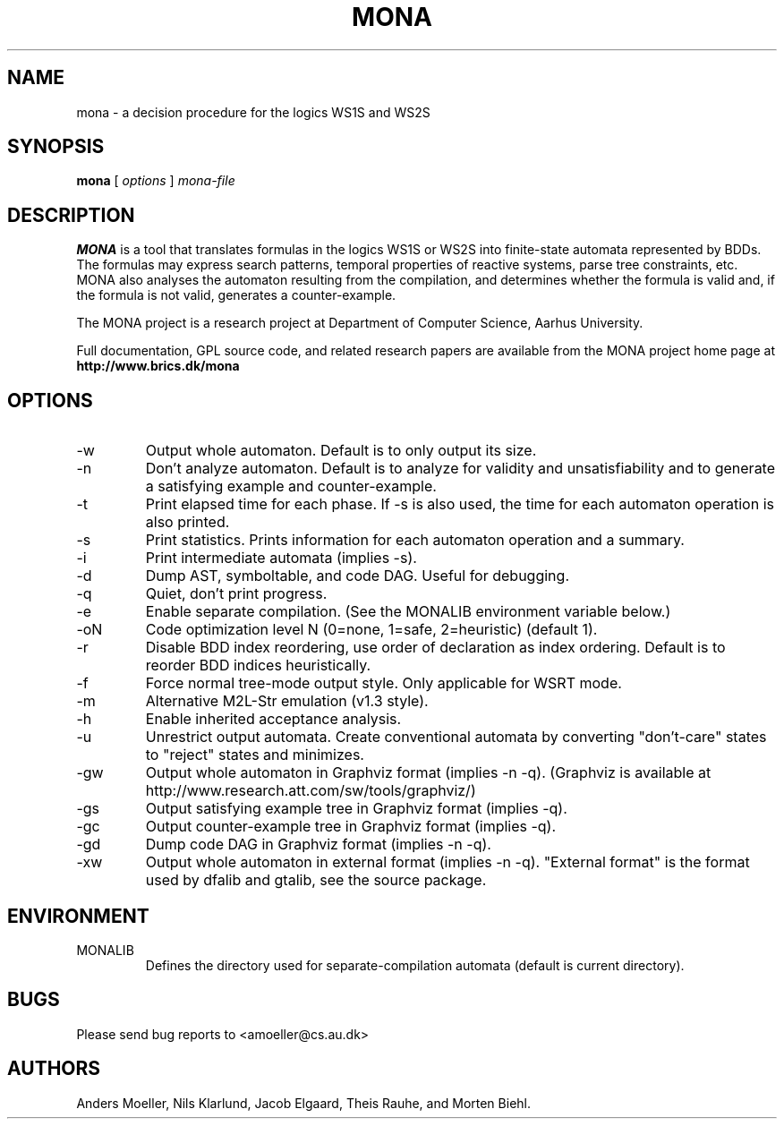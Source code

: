 .TH MONA 1 "APRIL 2013" "" "BRICS tools"
.SH NAME
mona \- a decision procedure for the logics WS1S and WS2S
.SH SYNOPSIS
.B mona 
[
.I options
]
.I mona-file
.SH DESCRIPTION
.B MONA 
is a tool that translates formulas in the logics WS1S or WS2S into
finite-state automata represented by BDDs.  The formulas may express
search patterns, temporal properties of reactive systems, parse tree
constraints, etc.  MONA also analyses the automaton resulting from the
compilation, and determines whether the formula is valid and, if the
formula is not valid, generates a counter-example.

The MONA project is a research project at Department of Computer 
Science, Aarhus University.

Full documentation, GPL source code, and related research papers are
available from the MONA project home page at
.B http://www.brics.dk/mona
.SH OPTIONS
.IP -w   
Output whole automaton. Default is to only output its size.
.IP -n   
Don't analyze automaton. Default is to analyze for validity and
unsatisfiability and to generate a satisfying example and
counter-example.
.IP -t   
Print elapsed time for each phase. If -s is also used, the time for
each automaton operation is also printed.
.IP -s   
Print statistics. Prints information for each automaton operation and
a summary.
.IP -i   
Print intermediate automata (implies -s).
.IP -d   
Dump AST, symboltable, and code DAG. Useful for debugging.
.IP -q   
Quiet, don't print progress.
.IP -e   
Enable separate compilation. (See the MONALIB environment variable below.)
.IP -oN  
Code optimization level N (0=none, 1=safe, 2=heuristic) (default 1).
.IP -r   
Disable BDD index reordering, use order of declaration as index ordering. 
Default is to reorder BDD indices heuristically.
.IP -f   
Force normal tree-mode output style. Only applicable for WSRT mode.
.IP -m   
Alternative M2L-Str emulation (v1.3 style).
.IP -h   
Enable inherited acceptance analysis.
.IP -u   
Unrestrict output automata. Create conventional automata by converting
"don't-care" states to "reject" states and minimizes.
.IP -gw  
Output whole automaton in Graphviz format (implies -n -q).
(Graphviz is available at http://www.research.att.com/sw/tools/graphviz/)
.IP -gs  
Output satisfying example tree in Graphviz format (implies -q).
.IP -gc  
Output counter-example tree in Graphviz format (implies -q).
.IP -gd  
Dump code DAG in Graphviz format (implies -n -q).
.IP -xw  
Output whole automaton in external format (implies -n -q). "External
format" is the format used by dfalib and gtalib, see the source
package.
.SH ENVIRONMENT
.IP MONALIB
Defines the directory used for separate-compilation automata (default
is current directory).
.SH BUGS
Please send bug reports to <amoeller@cs.au.dk>
.SH AUTHORS
Anders Moeller, Nils Klarlund, Jacob Elgaard, 
Theis Rauhe, and Morten Biehl.
